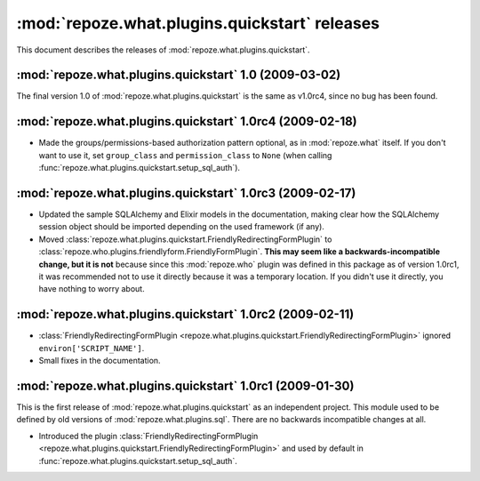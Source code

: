 **********************************************
:mod:`repoze.what.plugins.quickstart` releases
**********************************************

This document describes the releases of :mod:`repoze.what.plugins.quickstart`.


.. _1.0:

:mod:`repoze.what.plugins.quickstart` 1.0 (2009-03-02)
======================================================

The final version 1.0 of :mod:`repoze.what.plugins.quickstart` is the same as
v1.0rc4, since no bug has been found.


.. _1.0rc4:

:mod:`repoze.what.plugins.quickstart` 1.0rc4 (2009-02-18)
=========================================================

* Made the groups/permissions-based authorization pattern optional, as in
  :mod:`repoze.what` itself. If you don't want to use it, set ``group_class``
  and ``permission_class`` to ``None`` (when calling
  :func:`repoze.what.plugins.quickstart.setup_sql_auth`).


.. _1.0rc3:

:mod:`repoze.what.plugins.quickstart` 1.0rc3 (2009-02-17)
=========================================================

* Updated the sample SQLAlchemy and Elixir models in the documentation, making
  clear how the SQLAlchemy session object should be imported depending on the
  used framework (if any).
* Moved :class:`repoze.what.plugins.quickstart.FriendlyRedirectingFormPlugin`
  to :class:`repoze.who.plugins.friendlyform.FriendlyFormPlugin`. **This may
  seem like a backwards-incompatible change, but it is not** because since this
  :mod:`repoze.who` plugin was defined in this package as of version 1.0rc1,
  it was recommended not to use it directly because it was a temporary
  location. If you didn't use it directly, you have nothing to worry about.


.. _1.0rc2:

:mod:`repoze.what.plugins.quickstart` 1.0rc2 (2009-02-11)
=========================================================


* :class:`FriendlyRedirectingFormPlugin
  <repoze.what.plugins.quickstart.FriendlyRedirectingFormPlugin>` ignored
  ``environ['SCRIPT_NAME']``.
* Small fixes in the documentation.


.. _1.0rc1:

:mod:`repoze.what.plugins.quickstart` 1.0rc1 (2009-01-30)
=========================================================

This is the first release of :mod:`repoze.what.plugins.quickstart` as an
independent project. This module used to be defined by old versions of
:mod:`repoze.what.plugins.sql`. There are no backwards incompatible changes
at all.

* Introduced the plugin :class:`FriendlyRedirectingFormPlugin
  <repoze.what.plugins.quickstart.FriendlyRedirectingFormPlugin>` and used by
  default in :func:`repoze.what.plugins.quickstart.setup_sql_auth`.

